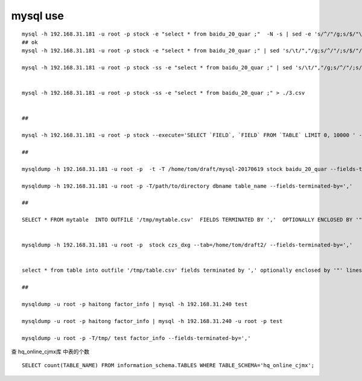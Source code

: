 =============================
mysql use
=============================

::

    mysql -h 192.168.31.181 -u root -p stock -e "select * from baidu_20_quar ;"  -N -s | sed -e 's/^/"/g;s/$/"\n/g' > ./baidu_20_quar.csv
    ## ok
    mysql -h 192.168.31.181 -u root -p stock -e "select * from baidu_20_quar ;" | sed 's/\t/","/g;s/^/"/;s/$/"/;s/\n//g' > ./baidu_20_quar.csv

    mysql -h 192.168.31.181 -u root -p stock -ss -e "select * from baidu_20_quar ;" | sed 's/\t/","/g;s/^/"/;s/$/"/;s/\n//g' > ./2.csv


    mysql -h 192.168.31.181 -u root -p stock -ss -e "select * from baidu_20_quar ;" > ./3.csv


    ##

    mysql -h 192.168.31.181 -u root -p stock --execute='SELECT `FIELD`, `FIELD` FROM `TABLE` LIMIT 0, 10000 ' -X > file.csv

    ## 

    mysqldump -h 192.168.31.181 -u root -p  -t -T /home/tom/draft/mysql-20170619 stock baidu_20_quar --fields-terminated-by=',' 

    mysqldump -h 192.168.31.181 -u root -p -T/path/to/directory dbname table_name --fields-terminated-by=',' 

    ## 

    SELECT * FROM mytable  INTO OUTFILE '/tmp/mytable.csv'  FIELDS TERMINATED BY ','  OPTIONALLY ENCLOSED BY '"'  LINES TERMINATED BY '\n';


    mysqldump -h 192.168.31.181 -u root -p  stock czs_dxg --tab=/home/tom/draft2/ --fields-terminated-by=','


    select * from table into outfile '/tmp/table.csv' fields terminated by ',' optionally enclosed by '"' lines terminated by '\r\n';

    ##

    mysqldump -u root -p haitong factor_info | mysql -h 192.168.31.240 test

    mysqldump -u root -p haitong factor_info | mysql -h 192.168.31.240 -u root -p test

    mysqldump -u root -p -T/tmp/ test factor_info --fields-terminated-by=',' 

查 hq_online_cjmx库 中表的个数

::

    SELECT count(TABLE_NAME) FROM information_schema.TABLES WHERE TABLE_SCHEMA='hq_online_cjmx';

